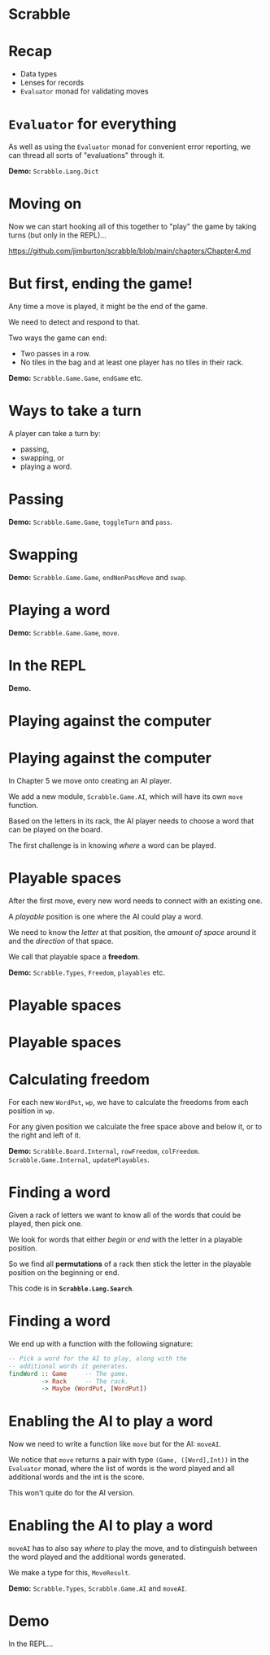 * Scrabble

  [[../lecture8X-scrabble/images/scrabble.jpeg]]

* Recap

+ Data types
+ Lenses for records
+ ~Evaluator~ monad for validating moves

* ~Evaluator~ for everything

As well as using the ~Evaluator~ monad for convenient error
reporting, we can thread all sorts of "evaluations" through it.

*Demo:* ~Scrabble.Lang.Dict~

* Moving on 

Now we can start hooking all of this together to "play" the game 
by taking turns (but only in the REPL)...

[[https://github.com/jimburton/scrabble/blob/main/chapters/Chapter4.md]]

* But first, ending the game!

Any time a move is played, it might be the end of the game.
 
We need to detect and respond to that.

Two ways the game can end:

+ Two passes in a row.
+ No tiles in the bag and at least one player has no tiles in their rack.

*Demo:* ~Scrabble.Game.Game~, ~endGame~ etc.

* Ways to take a turn

A player can take a turn by:

+ passing,
+ swapping, or
+ playing a word.

* Passing

*Demo:* ~Scrabble.Game.Game~, ~toggleTurn~ and ~pass~.

* Swapping

*Demo:* ~Scrabble.Game.Game~, ~endNonPassMove~ and ~swap~.

* Playing a word

*Demo:* ~Scrabble.Game.Game~, ~move~.

* In the REPL

*Demo.*

* Playing against the computer

[[./images/robot.jpg]]

* Playing against the computer

In Chapter 5 we move onto creating an AI player. 

We add a new module, ~Scrabble.Game.AI~, which will have its own 
~move~ function.

Based on the letters in its rack, the AI player needs to choose 
a word that can be played on the board.

The first challenge is in knowing /where/ a word can be played.

* Playable spaces 

After the first move, every new word needs to connect with
an existing one.
  
A /playable/ position is one where the AI could play a word.

We need to know the /letter/ at that position, the 
/amount of space/ around it and the /direction/ of that space.

We call that playable space a *freedom*.

*Demo:* ~Scrabble.Types~, ~Freedom~, ~playables~ etc.

* Playable spaces

[[./images/freedoms0.png]]

* Playable spaces

[[./images/freedoms1.png]]

* Calculating freedom

For each new ~WordPut~, ~wp~, we have to calculate the freedoms from each 
position in ~wp~. 

For any given position we calculate the free space above and below it, 
or to the right and left of it.

*Demo:* ~Scrabble.Board.Internal~, ~rowFreedom~, ~colFreedom~. 
~Scrabble.Game.Internal~, ~updatePlayables~.

* Finding a word 

Given a rack of letters we want to know all of the words that
could be played, then pick one.

We look for words that either /begin/ or /end/ with the letter 
in a playable position.

So we find all *permutations* of a rack then stick the letter
in the playable position on the beginning or end.

This code is in *~Scrabble.Lang.Search~*.

* Finding a word

We end up with a function with the following signature:

#+BEGIN_SRC haskell
-- Pick a word for the AI to play, along with the 
-- additional words it generates. 
findWord :: Game     -- The game.
         -> Rack     -- The rack.
         -> Maybe (WordPut, [WordPut])
#+END_SRC

* Enabling the AI to play a word

Now we need to write a function like ~move~ but for the AI: ~moveAI~.

We notice that ~move~ returns a pair with type ~(Game, ([Word],Int))~ 
in the ~Evaluator~ monad, where the list of words is the word played 
and all additional words and the int is the score. 

This won't quite do for the AI version.

* Enabling the AI to play a word

~moveAI~ has to also say /where/ to play the move, and to distinguish 
between the word played and the additional words generated.

We make a type for this, ~MoveResult~.

*Demo:* ~Scrabble.Types~, ~Scrabble.Game.AI~ and ~moveAI~.

* Demo

In the REPL...

